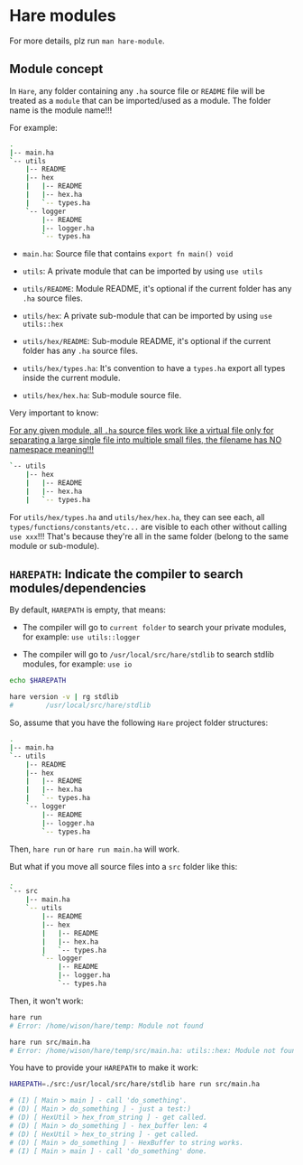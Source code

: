 * Hare modules

For more details, plz run =man hare-module=.

** Module concept

In =Hare=, any folder containing any =.ha= source file or =README= file will be treated as a =module= that can be imported/used as a module. The folder name is the module name!!!

For example:

#+BEGIN_SRC bash
  .
  |-- main.ha
  `-- utils
      |-- README
      |-- hex
      |   |-- README
      |   |-- hex.ha
      |   `-- types.ha
      `-- logger
          |-- README
          |-- logger.ha
          `-- types.ha
#+END_SRC


- =main.ha=: Source file that contains =export fn main() void=

- =utils=: A private module that can be imported by using =use utils=

- =utils/README=: Module README, it's optional if the current folder has any =.ha= source files.

- =utils/hex=: A private sub-module that can be imported by using =use utils::hex=
  
- =utils/hex/README=: Sub-module README, it's optional if the current folder has any =.ha= source files.

- =utils/hex/types.ha=: It's convention to have a =types.ha= export all types inside the current module.

- =utils/hex/hex.ha=: Sub-module source file.


Very important to know:

_For any given module, all =.ha= source files work like a virtual file only for separating a large single file into multiple small files, the filename has NO namespace meaning!!!_

#+BEGIN_SRC bash
`-- utils
    |-- hex
    |   |-- README
    |   |-- hex.ha
    |   `-- types.ha
#+END_SRC

For =utils/hex/types.ha= and =utils/hex/hex.ha=, they can see each, all =types/functions/constants/etc...= are visible to each other without calling =use xxx=!!! That's because they're all in the same folder (belong to the same module or sub-module).


** =HAREPATH=: Indicate the compiler to search modules/dependencies

By default, =HAREPATH= is empty, that means:

- The compiler will go to =current folder= to search your private modules, for example: =use utils::logger=

- The compiler will go to =/usr/local/src/hare/stdlib= to search stdlib modules, for example: =use io=

#+BEGIN_SRC bash
  echo $HAREPATH

  hare version -v | rg stdlib
  #        /usr/local/src/hare/stdlib
#+END_SRC


So, assume that you have the following =Hare= project folder structures:

#+BEGIN_SRC bash
  .
  |-- main.ha
  `-- utils
      |-- README
      |-- hex
      |   |-- README
      |   |-- hex.ha
      |   `-- types.ha
      `-- logger
          |-- README
          |-- logger.ha
          `-- types.ha
#+END_SRC

Then, =hare run= or =hare run main.ha= will work.

But what if you move all source files into a =src= folder like this:

#+BEGIN_SRC bash
  .
  `-- src
      |-- main.ha
      `-- utils
          |-- README
          |-- hex
          |   |-- README
          |   |-- hex.ha
          |   `-- types.ha
          `-- logger
              |-- README
              |-- logger.ha
              `-- types.ha
#+END_SRC

Then, it won't work:

#+BEGIN_SRC bash
  hare run
  # Error: /home/wison/hare/temp: Module not found

  hare run src/main.ha
  # Error: /home/wison/hare/temp/src/main.ha: utils::hex: Module not found
#+END_SRC


You have to provide your =HAREPATH= to make it work:

#+BEGIN_SRC bash
  HAREPATH=./src:/usr/local/src/hare/stdlib hare run src/main.ha

  # (I) [ Main > main ] - call 'do_something'.
  # (D) [ Main > do_something ] - just a test:)
  # (D) [ HexUtil > hex_from_string ] - get called.
  # (D) [ Main > do_something ] - hex_buffer len: 4
  # (D) [ HexUtil > hex_to_string ] - get called.
  # (D) [ Main > do_something ] - HexBuffer to string works.
  # (I) [ Main > main ] - call 'do_something' done.
#+END_SRC

